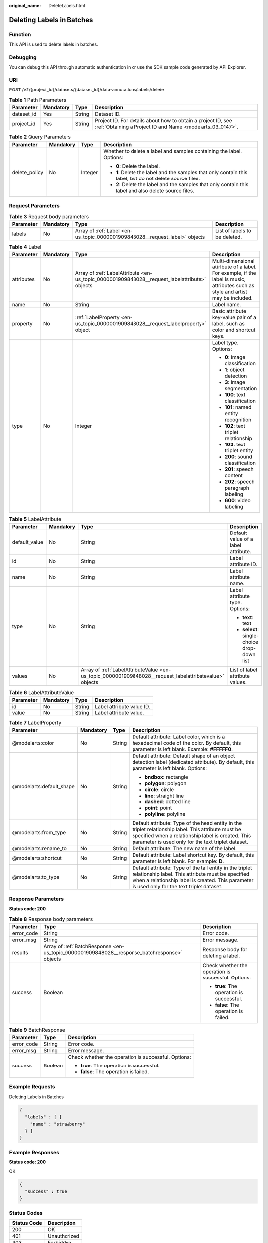 :original_name: DeleteLabels.html

.. _DeleteLabels:

Deleting Labels in Batches
==========================

Function
--------

This API is used to delete labels in batches.

Debugging
---------

You can debug this API through automatic authentication in or use the SDK sample code generated by API Explorer.

URI
---

POST /v2/{project_id}/datasets/{dataset_id}/data-annotations/labels/delete

.. table:: **Table 1** Path Parameters

   +------------+-----------+--------+---------------------------------------------------------------------------------------------------------------------------+
   | Parameter  | Mandatory | Type   | Description                                                                                                               |
   +============+===========+========+===========================================================================================================================+
   | dataset_id | Yes       | String | Dataset ID.                                                                                                               |
   +------------+-----------+--------+---------------------------------------------------------------------------------------------------------------------------+
   | project_id | Yes       | String | Project ID. For details about how to obtain a project ID, see :ref:`Obtaining a Project ID and Name <modelarts_03_0147>`. |
   +------------+-----------+--------+---------------------------------------------------------------------------------------------------------------------------+

.. table:: **Table 2** Query Parameters

   +-----------------+-----------------+-----------------+----------------------------------------------------------------------------------------------------------+
   | Parameter       | Mandatory       | Type            | Description                                                                                              |
   +=================+=================+=================+==========================================================================================================+
   | delete_policy   | No              | Integer         | Whether to delete a label and samples containing the label. Options:                                     |
   |                 |                 |                 |                                                                                                          |
   |                 |                 |                 | -  **0**: Delete the label.                                                                              |
   |                 |                 |                 |                                                                                                          |
   |                 |                 |                 | -  **1**: Delete the label and the samples that only contain this label, but do not delete source files. |
   |                 |                 |                 |                                                                                                          |
   |                 |                 |                 | -  **2**: Delete the label and the samples that only contain this label and also delete source files.    |
   +-----------------+-----------------+-----------------+----------------------------------------------------------------------------------------------------------+

Request Parameters
------------------

.. table:: **Table 3** Request body parameters

   +-----------+-----------+-----------------------------------------------------------------------------+-------------------------------+
   | Parameter | Mandatory | Type                                                                        | Description                   |
   +===========+===========+=============================================================================+===============================+
   | labels    | No        | Array of :ref:`Label <en-us_topic_0000001909848028__request_label>` objects | List of labels to be deleted. |
   +-----------+-----------+-----------------------------------------------------------------------------+-------------------------------+

.. _en-us_topic_0000001909848028__request_label:

.. table:: **Table 4** Label

   +-----------------+-----------------+-----------------------------------------------------------------------------------------------+----------------------------------------------------------------------------------------------------------------------------------+
   | Parameter       | Mandatory       | Type                                                                                          | Description                                                                                                                      |
   +=================+=================+===============================================================================================+==================================================================================================================================+
   | attributes      | No              | Array of :ref:`LabelAttribute <en-us_topic_0000001909848028__request_labelattribute>` objects | Multi-dimensional attribute of a label. For example, if the label is music, attributes such as style and artist may be included. |
   +-----------------+-----------------+-----------------------------------------------------------------------------------------------+----------------------------------------------------------------------------------------------------------------------------------+
   | name            | No              | String                                                                                        | Label name.                                                                                                                      |
   +-----------------+-----------------+-----------------------------------------------------------------------------------------------+----------------------------------------------------------------------------------------------------------------------------------+
   | property        | No              | :ref:`LabelProperty <en-us_topic_0000001909848028__request_labelproperty>` object             | Basic attribute key-value pair of a label, such as color and shortcut keys.                                                      |
   +-----------------+-----------------+-----------------------------------------------------------------------------------------------+----------------------------------------------------------------------------------------------------------------------------------+
   | type            | No              | Integer                                                                                       | Label type. Options:                                                                                                             |
   |                 |                 |                                                                                               |                                                                                                                                  |
   |                 |                 |                                                                                               | -  **0**: image classification                                                                                                   |
   |                 |                 |                                                                                               |                                                                                                                                  |
   |                 |                 |                                                                                               | -  **1**: object detection                                                                                                       |
   |                 |                 |                                                                                               |                                                                                                                                  |
   |                 |                 |                                                                                               | -  **3**: image segmentation                                                                                                     |
   |                 |                 |                                                                                               |                                                                                                                                  |
   |                 |                 |                                                                                               | -  **100**: text classification                                                                                                  |
   |                 |                 |                                                                                               |                                                                                                                                  |
   |                 |                 |                                                                                               | -  **101**: named entity recognition                                                                                             |
   |                 |                 |                                                                                               |                                                                                                                                  |
   |                 |                 |                                                                                               | -  **102**: text triplet relationship                                                                                            |
   |                 |                 |                                                                                               |                                                                                                                                  |
   |                 |                 |                                                                                               | -  **103**: text triplet entity                                                                                                  |
   |                 |                 |                                                                                               |                                                                                                                                  |
   |                 |                 |                                                                                               | -  **200**: sound classification                                                                                                 |
   |                 |                 |                                                                                               |                                                                                                                                  |
   |                 |                 |                                                                                               | -  **201**: speech content                                                                                                       |
   |                 |                 |                                                                                               |                                                                                                                                  |
   |                 |                 |                                                                                               | -  **202**: speech paragraph labeling                                                                                            |
   |                 |                 |                                                                                               |                                                                                                                                  |
   |                 |                 |                                                                                               | -  **600**: video labeling                                                                                                       |
   +-----------------+-----------------+-----------------------------------------------------------------------------------------------+----------------------------------------------------------------------------------------------------------------------------------+

.. _en-us_topic_0000001909848028__request_labelattribute:

.. table:: **Table 5** LabelAttribute

   +-----------------+-----------------+---------------------------------------------------------------------------------------------------------+---------------------------------------------+
   | Parameter       | Mandatory       | Type                                                                                                    | Description                                 |
   +=================+=================+=========================================================================================================+=============================================+
   | default_value   | No              | String                                                                                                  | Default value of a label attribute.         |
   +-----------------+-----------------+---------------------------------------------------------------------------------------------------------+---------------------------------------------+
   | id              | No              | String                                                                                                  | Label attribute ID.                         |
   +-----------------+-----------------+---------------------------------------------------------------------------------------------------------+---------------------------------------------+
   | name            | No              | String                                                                                                  | Label attribute name.                       |
   +-----------------+-----------------+---------------------------------------------------------------------------------------------------------+---------------------------------------------+
   | type            | No              | String                                                                                                  | Label attribute type. Options:              |
   |                 |                 |                                                                                                         |                                             |
   |                 |                 |                                                                                                         | -  **text**: text                           |
   |                 |                 |                                                                                                         |                                             |
   |                 |                 |                                                                                                         | -  **select**: single-choice drop-down list |
   +-----------------+-----------------+---------------------------------------------------------------------------------------------------------+---------------------------------------------+
   | values          | No              | Array of :ref:`LabelAttributeValue <en-us_topic_0000001909848028__request_labelattributevalue>` objects | List of label attribute values.             |
   +-----------------+-----------------+---------------------------------------------------------------------------------------------------------+---------------------------------------------+

.. _en-us_topic_0000001909848028__request_labelattributevalue:

.. table:: **Table 6** LabelAttributeValue

   ========= ========= ====== =========================
   Parameter Mandatory Type   Description
   ========= ========= ====== =========================
   id        No        String Label attribute value ID.
   value     No        String Label attribute value.
   ========= ========= ====== =========================

.. _en-us_topic_0000001909848028__request_labelproperty:

.. table:: **Table 7** LabelProperty

   +--------------------------+-----------------+-----------------+----------------------------------------------------------------------------------------------------------------------------------------------------------------------------------------------------------------+
   | Parameter                | Mandatory       | Type            | Description                                                                                                                                                                                                    |
   +==========================+=================+=================+================================================================================================================================================================================================================+
   | @modelarts:color         | No              | String          | Default attribute: Label color, which is a hexadecimal code of the color. By default, this parameter is left blank. Example: **#FFFFF0**.                                                                      |
   +--------------------------+-----------------+-----------------+----------------------------------------------------------------------------------------------------------------------------------------------------------------------------------------------------------------+
   | @modelarts:default_shape | No              | String          | Default attribute: Default shape of an object detection label (dedicated attribute). By default, this parameter is left blank. Options:                                                                        |
   |                          |                 |                 |                                                                                                                                                                                                                |
   |                          |                 |                 | -  **bndbox**: rectangle                                                                                                                                                                                       |
   |                          |                 |                 |                                                                                                                                                                                                                |
   |                          |                 |                 | -  **polygon**: polygon                                                                                                                                                                                        |
   |                          |                 |                 |                                                                                                                                                                                                                |
   |                          |                 |                 | -  **circle**: circle                                                                                                                                                                                          |
   |                          |                 |                 |                                                                                                                                                                                                                |
   |                          |                 |                 | -  **line**: straight line                                                                                                                                                                                     |
   |                          |                 |                 |                                                                                                                                                                                                                |
   |                          |                 |                 | -  **dashed**: dotted line                                                                                                                                                                                     |
   |                          |                 |                 |                                                                                                                                                                                                                |
   |                          |                 |                 | -  **point**: point                                                                                                                                                                                            |
   |                          |                 |                 |                                                                                                                                                                                                                |
   |                          |                 |                 | -  **polyline**: polyline                                                                                                                                                                                      |
   +--------------------------+-----------------+-----------------+----------------------------------------------------------------------------------------------------------------------------------------------------------------------------------------------------------------+
   | @modelarts:from_type     | No              | String          | Default attribute: Type of the head entity in the triplet relationship label. This attribute must be specified when a relationship label is created. This parameter is used only for the text triplet dataset. |
   +--------------------------+-----------------+-----------------+----------------------------------------------------------------------------------------------------------------------------------------------------------------------------------------------------------------+
   | @modelarts:rename_to     | No              | String          | Default attribute: The new name of the label.                                                                                                                                                                  |
   +--------------------------+-----------------+-----------------+----------------------------------------------------------------------------------------------------------------------------------------------------------------------------------------------------------------+
   | @modelarts:shortcut      | No              | String          | Default attribute: Label shortcut key. By default, this parameter is left blank. For example: **D**.                                                                                                           |
   +--------------------------+-----------------+-----------------+----------------------------------------------------------------------------------------------------------------------------------------------------------------------------------------------------------------+
   | @modelarts:to_type       | No              | String          | Default attribute: Type of the tail entity in the triplet relationship label. This attribute must be specified when a relationship label is created. This parameter is used only for the text triplet dataset. |
   +--------------------------+-----------------+-----------------+----------------------------------------------------------------------------------------------------------------------------------------------------------------------------------------------------------------+

Response Parameters
-------------------

**Status code: 200**

.. table:: **Table 8** Response body parameters

   +-----------------------+----------------------------------------------------------------------------------------------+-----------------------------------------------------+
   | Parameter             | Type                                                                                         | Description                                         |
   +=======================+==============================================================================================+=====================================================+
   | error_code            | String                                                                                       | Error code.                                         |
   +-----------------------+----------------------------------------------------------------------------------------------+-----------------------------------------------------+
   | error_msg             | String                                                                                       | Error message.                                      |
   +-----------------------+----------------------------------------------------------------------------------------------+-----------------------------------------------------+
   | results               | Array of :ref:`BatchResponse <en-us_topic_0000001909848028__response_batchresponse>` objects | Response body for deleting a label.                 |
   +-----------------------+----------------------------------------------------------------------------------------------+-----------------------------------------------------+
   | success               | Boolean                                                                                      | Check whether the operation is successful. Options: |
   |                       |                                                                                              |                                                     |
   |                       |                                                                                              | -  **true**: The operation is successful.           |
   |                       |                                                                                              |                                                     |
   |                       |                                                                                              | -  **false**: The operation is failed.              |
   +-----------------------+----------------------------------------------------------------------------------------------+-----------------------------------------------------+

.. _en-us_topic_0000001909848028__response_batchresponse:

.. table:: **Table 9** BatchResponse

   +-----------------------+-----------------------+-----------------------------------------------------+
   | Parameter             | Type                  | Description                                         |
   +=======================+=======================+=====================================================+
   | error_code            | String                | Error code.                                         |
   +-----------------------+-----------------------+-----------------------------------------------------+
   | error_msg             | String                | Error message.                                      |
   +-----------------------+-----------------------+-----------------------------------------------------+
   | success               | Boolean               | Check whether the operation is successful. Options: |
   |                       |                       |                                                     |
   |                       |                       | -  **true**: The operation is successful.           |
   |                       |                       |                                                     |
   |                       |                       | -  **false**: The operation is failed.              |
   +-----------------------+-----------------------+-----------------------------------------------------+

Example Requests
----------------

Deleting Labels in Batches

.. code-block::

   {
     "labels" : [ {
       "name" : "strawberry"
     } ]
   }

Example Responses
-----------------

**Status code: 200**

OK

.. code-block::

   {
     "success" : true
   }

Status Codes
------------

=========== ============
Status Code Description
=========== ============
200         OK
401         Unauthorized
403         Forbidden
404         Not Found
=========== ============

Error Codes
-----------

See :ref:`Error Codes <modelarts_03_0095>`.
